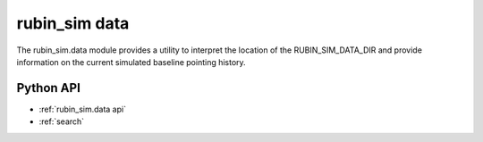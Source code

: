 .. py:currentmodule:: rubin_sim.data

.. _rubin_sim.data:

==============
rubin_sim data
==============

The rubin_sim.data module provides a utility to interpret the location of the RUBIN_SIM_DATA_DIR
and provide information on the current simulated baseline pointing history.


Python API
==========

* :ref:`rubin_sim.data api`

* :ref:`search`